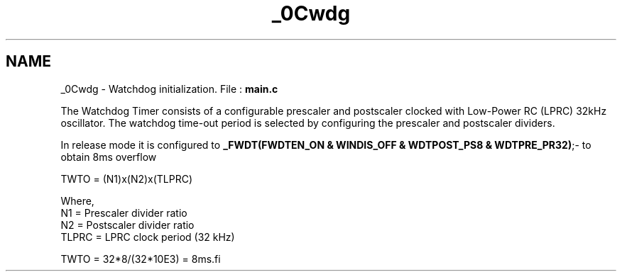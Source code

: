 .TH "_0Cwdg" 3 "Wed Oct 29 2014" "Version V0.0" "AQ0X" \" -*- nroff -*-
.ad l
.nh
.SH NAME
_0Cwdg \- Watchdog initialization\&. 
File : \fBmain\&.c\fP 
.PP
.nf

.fi
.PP
.PP
The Watchdog Timer consists of a configurable prescaler and postscaler clocked with Low-Power RC (LPRC) 32kHz oscillator\&. The watchdog time-out period is selected by configuring the prescaler and postscaler dividers\&.
.PP
In release mode it is configured to \fB_FWDT(FWDTEN_ON & WINDIS_OFF & WDTPOST_PS8 & WDTPRE_PR32)\fP;- to obtain 8ms overflow
.PP
.PP
.nf
                TWTO = (N1)x(N2)x(TLPRC)

                Where,
                N1 = Prescaler divider ratio
                N2 = Postscaler divider ratio
                TLPRC = LPRC clock period (32 kHz)

                TWTO = 32*8/(32*10E3) = 8ms.fi
.PP
 
